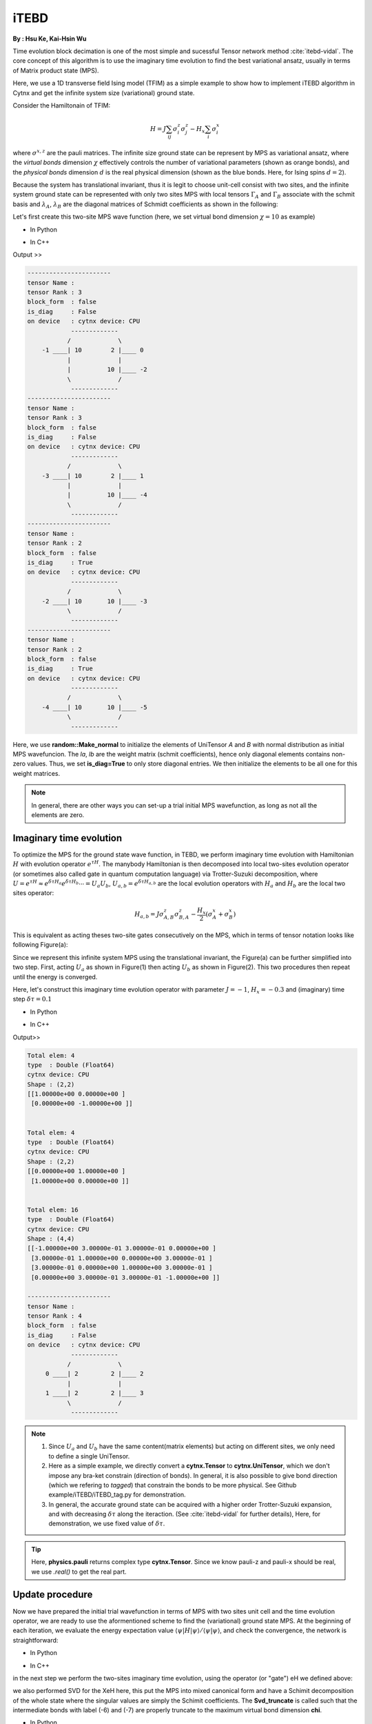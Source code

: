 iTEBD
------------
**By : Hsu Ke, Kai-Hsin Wu**

Time evolution block decimation is one of the most simple and sucessful Tensor network method :cite:`itebd-vidal`. The core concept of this algorithm is to use the imaginary time evolution to find the best variational ansatz, usually in terms of Matrix product state (MPS). 


Here, we use a 1D transverse field Ising model (TFIM) as a simple example to show how to implement iTEBD algorithm in Cytnx and get the infinite system size (variational) ground state. 

Consider the Hamiltonain of TFIM:

.. math::

    H = J\sum_{ij} \sigma^{z}_i\sigma^{z}_j - H_x\sum_i \sigma^{x}_i

where :math:`\sigma^{x,z}` are the pauli matrices. 
The infinite size ground state can be represent by MPS as variational ansatz, where the *virtual bonds* dimension :math:`\chi` effectively controls the number of variational parameters (shown as orange bonds), and the *physical bonds* dimension :math:`d` is the real physical dimension (shown as the blue bonds. Here, for Ising spins :math:`d=2`). 

Because the system has translational invariant, thus it is legit to choose unit-cell consist with two sites, and the infinite system ground state can be represented with only two sites MPS with local tensors :math:`\Gamma_A` and :math:`\Gamma_B` associate with the schmit basis and :math:`\lambda_A`, :math:`\lambda_B` are the diagonal matrices of Schmidt coefficients as shown in the following:

.. image:: image/itebd_MPS.png
    :width: 600
    :align: center

Let's first create this two-site  MPS wave function (here, we set virtual bond dimension :math:`\chi = 10` as example)

* In Python

.. code-block:: python
    :linenos:

    from cytnx import *

    chi = 10
    A = UniTensor([Bond(chi),Bond(2),Bond(chi)],labels=["a","0","b"])
    B = UniTensor(A.bonds(),labels=["c","1","d"])
    random.Make_normal(B.get_block_(),0,0.2)
    random.Make_normal(A.get_block_(),0,0.2)
    A.print_diagram()
    B.print_diagram()

    la = UniTensor([Bond(chi),Bond(chi)],rowrank=1,labels=["b","c"],is_diag=True)
    lb = UniTensor([Bond(chi),Bond(chi)],rowrank=1,labels=["d","e"],is_diag=True)
    la.put_block(ones(chi))
    lb.put_block(ones(chi))

    la.print_diagram()
    lb.print_diagram()


* In C++

.. code-block:: c++
    :linenos:

    #include "cytnx.hpp"
    using namespace cytnx;

    unsigned int chi = 10;
    bool is_diag = true;
    auto A = UniTensor({Bond(chi),Bond(2),Bond(chi)},{"a","0","b"},-1,Type.Double,Device.cpu,is_diag);
    auto B = UniTensor(A.bonds(),{"c","1","d"},-1,Type.Double,Device.cpu,is_diag);
    random::Make_normal(B.get_block_(),0,0.2);
    random::Make_normal(A.get_block_(),0,0.2);
    A.print_diagram();
    B.print_diagram();

    auto la = UniTensor({Bond(chi),Bond(chi)},{"b","c"},-1,Type.Double,Device.cpu,true);
    auto lb = UniTensor({Bond(chi),Bond(chi)},{"d","e"},-1,Type.Double,Device.cpu,true);
    la.put_block(ones(chi));
    lb.put_block(ones(chi));

    la.print_diagram();
    lb.print_diagram();


Output >>

.. code-block:: text
    
    -----------------------
    tensor Name : 
    tensor Rank : 3
    block_form  : false
    is_diag     : False
    on device   : cytnx device: CPU
                -------------      
               /             \     
        -1 ____| 10        2 |____ 0  
               |             |     
               |          10 |____ -2 
               \             /     
                -------------      
    -----------------------
    tensor Name : 
    tensor Rank : 3
    block_form  : false
    is_diag     : False
    on device   : cytnx device: CPU
                -------------      
               /             \     
        -3 ____| 10        2 |____ 1  
               |             |     
               |          10 |____ -4 
               \             /     
                -------------      
    -----------------------
    tensor Name : 
    tensor Rank : 2
    block_form  : false
    is_diag     : True
    on device   : cytnx device: CPU
                -------------      
               /             \     
        -2 ____| 10       10 |____ -3 
               \             /     
                -------------      
    -----------------------
    tensor Name : 
    tensor Rank : 2
    block_form  : false
    is_diag     : True
    on device   : cytnx device: CPU
                -------------      
               /             \     
        -4 ____| 10       10 |____ -5 
               \             /     
                -------------      



Here, we use **random::Make_normal** to initialize the elements of UniTensor *A* and *B* with normal distribution as initial MPS wavefuncion. 
The *la*, *lb* are the weight matrix (schmit coefficients), hence only diagonal elements contains non-zero values. Thus, we set **is_diag=True** to only store diagonal entries. 
We then initialize the elements to be all one for this weight matrices. 

.. Note::
    
    In general, there are other ways you can set-up a trial initial MPS wavefunction, as long as not all the elements are zero. 


Imaginary time evolution
*************************
To optimize the MPS for the ground state wave function, in TEBD, we perform imaginary time evolution with Hamiltonian :math:`H` with evolution operator :math:`e^{\tau H}`. 
The manybody Hamiltonian is then decomposed into local two-sites evolution operator (or sometimes also called gate in quantum computation language) via 
Trotter-Suzuki decomposition, where :math:`U = e^{\tau H} \approx e^{\delta \tau H_{a}}e^{\delta \tau H_{b}} \cdots = U_a U_b`, :math:`U_{a,b} = e^{\delta \tau H_{a,b}}` are the local evolution operators with :math:`H_a` and :math:`H_b` are the local two sites operator:

.. math::

    H_{a,b} = J\sigma^{z}_{A,B}\sigma^{z}_{B,A} - \frac{H_x}{2}(\sigma^{x}_A + \sigma^{x}_B) 

This is equivalent as acting theses two-site gates consecutively on the MPS, which in terms of tensor notation looks like following Figure(a):

.. image:: image/itebd_upd.png
    :width: 500
    :align: center

Since we represent this infinite system MPS using the translational invariant, the Figure(a) can be further simplified into two step. 
First, acting :math:`U_a` as shown in Figure(1) then acting :math:`U_b` as shown in Figure(2). This two procedures then repeat until the energy is converged. 

Here, let's construct this imaginary time evolution operator with parameter :math:`J=-1`, :math:`H_x = -0.3` and (imaginary) time step :math:`\delta \tau = 0.1`

* In Python 

.. code-block:: python 
    :linenos:

    J = -1.0
    Hx = -0.3
    dt = 0.1

    ## Create single site operator
    Sz = physics.pauli('z').real()
    Sx = physics.pauli('x').real()
    I  = eye(2)
    print(Sz)
    print(Sx)


    ## Construct the local Hamiltonian
    TFterm = linalg.Kron(Sx,I) + linalg.Kron(I,Sx)
    ZZterm = linalg.Kron(Sz,Sz)
    H = Hx*TFterm + J*ZZterm
    print(H)


    ## Build Evolution Operator
    eH = linalg.ExpH(H,-dt) ## or equivantly ExpH(-dt*H)
    eH.reshape_(2,2,2,2)
    U = UniTensor(eH,2)
    U.print_diagram()

* In C++

.. code-block:: c++
    :linenos:

    double J = -1.0;
    double Hx = -0.3;
    double dt = 0.1;

    // Create single site operator
    auto Sz = physics::pauli('z').real();
    auto Sx = physics::pauli('x').real();
    auto I  = eye(2);
    cout << Sz << endl;
    cout << Sx << endl;


    // Construct the local Hamiltonian
    auto TFterm = linalg::Kron(Sx,I) + linalg::Kron(I,Sx);
    auto ZZterm = linalg::Kron(Sz,Sz);
    auto H = Hx*TFterm + J*ZZterm;
    cout << H << endl;


    // Build Evolution Operator
    // [Note] eH is cytnx.Tensor and U is UniTensor.
    auto eH = linalg::ExpH(H,-dt); //or equivantly ExpH(-dt*H)
    eH.reshape_(2,2,2,2);
    auto U = UniTensor(eH,2);
    U.print_diagram();

Output>>

.. code-block:: text

    Total elem: 4
    type  : Double (Float64)
    cytnx device: CPU
    Shape : (2,2)
    [[1.00000e+00 0.00000e+00 ]
     [0.00000e+00 -1.00000e+00 ]]


    Total elem: 4
    type  : Double (Float64)
    cytnx device: CPU
    Shape : (2,2)
    [[0.00000e+00 1.00000e+00 ]
     [1.00000e+00 0.00000e+00 ]]


    Total elem: 16
    type  : Double (Float64)
    cytnx device: CPU
    Shape : (4,4)
    [[-1.00000e+00 3.00000e-01 3.00000e-01 0.00000e+00 ]
     [3.00000e-01 1.00000e+00 0.00000e+00 3.00000e-01 ]
     [3.00000e-01 0.00000e+00 1.00000e+00 3.00000e-01 ]
     [0.00000e+00 3.00000e-01 3.00000e-01 -1.00000e+00 ]]

    -----------------------
    tensor Name : 
    tensor Rank : 4
    block_form  : false
    is_diag     : False
    on device   : cytnx device: CPU
                -------------      
               /             \     
         0 ____| 2         2 |____ 2  
               |             |     
         1 ____| 2         2 |____ 3  
               \             /     
                -------------      




.. Note::

    1. Since :math:`U_a` and :math:`U_b` have the same content(matrix elements) but acting on different sites, we only need to define a single UniTensor. 
    2. Here as a simple example, we directly convert a **cytnx.Tensor** to **cytnx.UniTensor**, which we don't impose any bra-ket constrain (direction of bonds). In general, it is also possible to give bond direction (which we refering to *tagged*) that constrain the bonds to be more physical. See Github example/iTEBD/iTEBD_tag.py for demonstration. 
    3. In general, the accurate ground state can be acquired with a higher order Trotter-Suzuki expansion, and with decreasing :math:`\delta \tau` along the iteraction. (See :cite:`itebd-vidal` for further details), Here, for demonstration, we use fixed value of :math:`\delta \tau`. 
    
.. Tip::

    Here, **physics.pauli** returns complex type **cytnx.Tensor**. Since we know pauli-z and pauli-x should be real, we use *.real()* to get the real part. 


Update procedure
******************
Now we have prepared the initial trial wavefunction in terms of MPS with two sites unit cell and the time evolution operator, we are ready to use the aformentioned scheme to find the (variational) ground state MPS. 
At the beginning of each iteration, we evaluate the energy expectation value :math:`\langle \psi | H | \psi  \rangle / \langle \psi | \psi  \rangle`, and check the convergence, the network is straightforward:


.. image:: image/itebd_contract.png
    :width: 300
    :align: center


.. image:: image/itebd_energy.png
    :width: 450
    :align: center

* In Python 

.. code-block:: python 
    :linenos:

    A.relabels_(["a","0","b"])
    B.relabels_(["c","1","d"])
    la.relabels_(["b","c"])
    lb.relabels_(["d","e"])

    ## contract all
    X = cytnx.Contract(cytnx.Contract(A,la),cytnx.Contract(B,lb))
    lb_l = lb.relabel("e","a")
    X = cytnx.Contract(lb_l,X)

    Xt = X.clone()

    ## calculate norm and energy for this step
    # Note that X,Xt contract will result a rank-0 tensor, which can use item() toget element
    XNorm = cytnx.Contract(X,Xt).item()
    XH = cytnx.Contract(X,H)
    XH.relabels_(["d","e","0","1"])
    XHX = cytnx.Contract(Xt,XH).item() ## rank-0
    E = XHX/XNorm

    ## check if converged.
    if(np.abs(E-Elast) < CvgCrit):
        print("[Converged!]")
        break
    print("Step: %d Enr: %5.8f"%(i,Elast))
    Elast = E

* In C++

.. code-block:: c++ 
    :linenos:

    A.relabels_({"a","0","b"}); 
    B.relabels_({"c","1","d"}); 
    la.relabels_({"b","c"}); 
    lb.relabels_({"d","e"}); 


    // contract all
    UniTensor X = cyx::Contract(cyx::Contract(A,la),cyx::Contract(B,lb));
    auto lbl_l = lb.relabel_("e","a"); 
    X = cyx::Contract(lb_l,X);

    UniTensor Xt = X.clone();
    
    //> calculate norm and energy for this step
    // Note that X,Xt contract will result a rank-0 tensor, which can use item() toget element
    Scalar XNorm = cyx::Contract(X,Xt).item();
    UniTensor XH = cyx::Contract(X,H);

    XH.relabels_({"d","e","0","1"});
    Scalar XHX = cyx::Contract(Xt,XH).item(); 
    double E = double(XHX/XNorm);

    //> check if converged.
    if(abs(E-Elast) < CvgCrit){
        cout << "[Converged!]" << endl;
        break;
    }
    cout << "Step: " << i << "Enr: " << Elast << endl;
    Elast = E;

in the next step we perform the two-sites imaginary time evolution, using the operator (or "gate") eH we defined above:

.. image:: image/itebd_envolve.png
    :width: 700
    :align: center

we also performed SVD for the XeH here, this put the MPS into mixed canonical form and have a Schimit decomposition of the whole state where the singular values are simply the Schimit coefficients. The **Svd_truncate** is called such that the intermediate bonds with label (-6) and (-7) are properly truncate to the maximum virtual bond dimension **chi**. 

* In Python 

.. code-block:: python 
    :linenos:

    XeH = cytnx.Contract(X,eH)
    XeH.permute_(["d","2","3","e"])

    XeH.set_rowrank(2)
    la,A,B = cytnx.linalg.Svd_truncate(XeH,chi)
    la.normalize_()

* In C++

.. code-block:: c++ 
    :linenos:

    //> Time evolution the MPS
    UniTensor XeH = cyx::Contract(X,eH);
    XeH.permute_({"d","2","3","e"});

    XeH.set_Rowrank(2);
    vector<UniTensor> out = cyx::xlinalg::Svd_truncate(XeH,chi);
    la = out[0]; A = out[1]; B = out[2];
    la.normalize_(); //normalize


Note that we directly store the SVD results into A, B and la, this can be seen by comparing to our original MPS configuration:

.. image:: image/itebd_what.png
    :width: 500
    :align: center

to recover to orignial form, we put :math:`\lambda_B^{-1} \lambda_B` on both ends, which abosorb two :math:`\lambda_B^{-1}`:

.. image:: image/itebd_recover.png
    :width: 500
    :align: center

Now we have the envolved :math:`\Gamma_A`, :math:`\Gamma_B` and :math:`\lambda_A`. Using the translation symmetry, we shift the whole chain to left by just exchange the :math:`Gamma` and :math:`\lambda` pair and arrived at the new MPS for next iteration to update B-A sites using :math:`U_b`. 

.. image:: image/itebd_translation.png
    :width: 300
    :align: center



* In Python 

.. code-block:: python 
    :linenos:


    lb_inv = 1./lb

    lb_inv.relabels_(["e","d"])
    A = cytnx.Contract(lb_inv,A)
    B = cytnx.Contract(B,lb_inv)

    # translation symmetry, exchange A and B site
    A,B = B,A
    la,lb = lb,la

* In C++

.. code-block:: c++ 
    :linenos:
    
    UniTensor lb_inv = 1./lb;

    lb_inv.relabels_({"e","d"}); 
    A = cyx.Contract(lb_inv,A);
    B = cyx.Contract(B,lb_inv);

    //> translation symm, exchange A and B site
    UniTensor tmp = A;
    A = B; B = tmp;

    tmp = la;
    la = lb; lb = tmp;

Let's put everything together in a loop for iteration:

* In Python 

.. code-block:: python 
    :linenos:

    for i in range(10000):
    
        A.relabels_(['a','0','b'])
        B.relabels_(['c','1','d'])
        la.relabels_(['b','c'])
        lb.relabels_(['d','e']) 

        ## contract all
        X = cytnx.Contract(cytnx.Contract(A,la),cytnx.Contract(B,lb))
        lb_l = lb.relabel("e","a")
        X = cytnx.Contract(lb_l,X)

        
        ## X =
        #           (0)  (1)
        #            |    |     
        #  (-4) --lb-A-la-B-lb-- (-5) 
        #
        #X.print_diagram()

        Xt = X.clone()

        ## calculate norm and energy for this step
        # Note that X,Xt contract will result a rank-0 tensor, which can use item() toget element
        XNorm = cytnx.Contract(X,Xt).item()
        XH = cytnx.Contract(X,H)
        XH.relabels_(['d','e','0','1'])

        XHX = cytnx.Contract(Xt,XH).item() ## rank-0
        E = XHX/XNorm

        ## check if converged.
        if(np.abs(E-Elast) < CvgCrit):
            print("[Converged!]")
            break
        print("Step: %d Enr: %5.8f"%(i,Elast))
        Elast = E

        ## Time evolution the MPS
        XeH = cytnx.Contract(X,eH)
        XeH.permute_(['d','2','3','e'])
        #XeH.print_diagram()
        
        ## Do Svd + truncate
        ## 
        #        (2)   (3)                   (2)                                               (3)
        #         |     |          =>         |            + (_aux_L)--s--(_aux_R)  +           |
        #  (d) --= XeH =-- (e)           (d)--U--(_aux_L)                             (_aux_R)--Vt--(e)
        #

        XeH.set_rowrank(2)
        la,A,B = cytnx.linalg.Svd_truncate(XeH,chi)
        la.normalize_()
 

        # de-contract the lb tensor , so it returns to 
        #             2     3
        #             |     |     
        #       d--lb-A'-la-B'-lb--e
        #
        # again, but A' and B' are updated 
        lb_inv = 1./lb
        # lb_inv.print_diagram();
        lb_inv.relabels_(['e','d'])

        A = cytnx.Contract(lb_inv,A)
        B = cytnx.Contract(B,lb_inv)

        # translation symmetry, exchange A and B site
        A,B = B,A
        la,lb = lb,la


* In C++

.. code-block:: c++ 
    :linenos:
    
    //> Evov:
    double Elast = 0;
    
    for(unsigned int i=0;i<10000;i++){

        A.relabels_({"a","0","b"}); 
        B.relabels_({"c","1","d"}); 
        la.relabels_({"b","c"}); 
        lb.relabels_({"d","e"}); 


        // contract all
        UniTensor X = cyx::Contract(cyx::Contract(A,la),cyx::Contract(B,lb));
        auto lbl_l = lb.relabel_("e","a"); 
        X = cyx::Contract(lb_l,X);

        UniTensor Xt = X.clone();
        
        //> calculate norm and energy for this step
        // Note that X,Xt contract will result a rank-0 tensor, which can use item() toget element
        Scalar XNorm = cyx::Contract(X,Xt).item();
        UniTensor XH = cyx::Contract(X,H);

        XH.relabels_({"d","e","0","1"});
        Scalar XHX = cyx::Contract(Xt,XH).item(); 
        double E = double(XHX/XNorm);

        //> check if converged.
        if(abs(E-Elast) < CvgCrit){
            cout << "[Converged!]" << endl;
            break;
        }
        cout << "Step: " << i << "Enr: " << Elast << endl;
        Elast = E;


        //> Time evolution the MPS
        UniTensor XeH = cyx::Contract(X,eH);
        XeH.permute_({"d","2","3","e"});

        //> Do Svd + truncate
        XeH.set_rowrank(2);
        vector<UniTensor> out = cyx::xlinalg::Svd_truncate(XeH,chi);
        la = out[0]; A = out[1]; B = out[2];
        la.normalize_(); //normalize
        

        // de-contract the lb tensor , so it returns to 
        //             
        //            |     |     
        //       --lb-A'-la-B'-lb-- 
        //
        // again, but A' and B' are updated 
        
        UniTensor lb_inv = 1./lb;
        lb_inv.relabels_({"e","d"});
        A = cyx::Contract(lb_inv,A);
        B = cyx::Contract(B,lb_inv);

    
        //> translation symm, exchange A and B site
        UniTensor tmp = A;
        A = B; B = tmp;

        tmp = la;
        la = lb; lb = tmp;
    }

.. bibliography:: ref.itebd.bib
    :cited:
